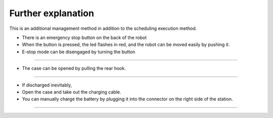 Further explanation
==================

This is an additional management method in addition to the scheduling execution method.

--------------------------------------------------------------------------------
--------------------------------------------------------------------------------

.. thumbnail:: /_images/autorun/easy4.png
    :width: 500
    :height: 300

- There is an emergency stop button on the back of the robot
- When the button is pressed, the led flashes in red, and the robot can be moved easily by pushing it.
- E-stop mode can be disengaged by turning the button

--------------------------------------------------------------------------------------

.. thumbnail:: /_images/autorun/easy5.png
    :width: 500
    :height: 300

- The case can be opened by pulling the rear hook.

--------------------------------------------------------------------------------------

.. thumbnail:: /_images/autorun/easy6.jpg
    :width: 500
    :height: 300

- If discharged inevitably,
- Open the case and take out the charging cable.
- You can manually charge the battery by plugging it into the connector on the right side of the station.

---------------------------------------------------------------------------------------------------------------

.. raw:: html

    <div style="background: #D3D3D3" class="admonition note custom">
        <p style="background: #A9A9A9" class="admonition-title">
            Actions in case of other problems
        </p>
        <ul>
            <li>If the robot runs out of the designated route or place, turn off the robot, move it to the starting position, and then turn on the power.</li>
            <li>If the robot is stationary for a long time, run a few laps around the robot. If it still remains stationary, power off the robot, move it to the starting position, and power it on.</li>
            <li>If something goes wrong while the station is charging, press the e-stop button to slowly pull the robot back and then turn off the power.</li>
        </ul>
    </div>